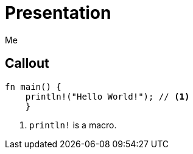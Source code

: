 // .source-callouts
// Demonstration of source callouts
// :include: //div[@class="slides"]
// :header_footer:
= Presentation
Me
:icons: font
:source-highlighter: highlightjs
// FIXME coderay, pygments and rouge should also be tested

== Callout

[source, rust]
----
fn main() {
    println!("Hello World!"); // <1>
    }
----
<1> `println!` is a macro.
